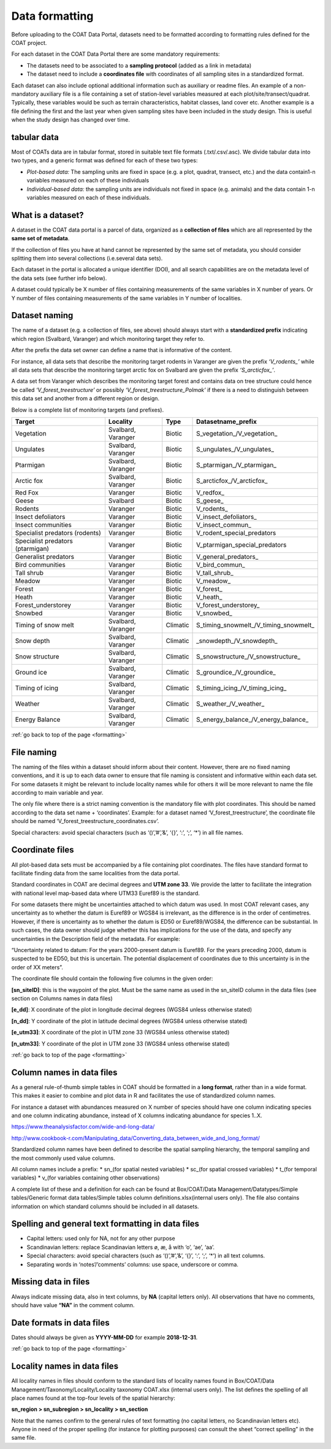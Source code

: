 .. _formatting:

Data formatting
==================================

Before uploading to the COAT Data Portal,
datasets need to be formatted according to formatting rules defined for the COAT project.

For each dataset in the COAT Data Portal there are some mandatory requirements:

- The datasets need to be associated to a **sampling protocol** (added as a link in metadata)
- The dataset need to include a **coordinates file** with coordinates of all sampling sites in a standardized format.

Each dataset can also include optional additional information such as auxiliary or readme files.
An example of a non-mandatory auxiliary file is a file containing a set of station-level variables measured at each plot/site/transect/quadrat.
Typically, these variables would be such as terrain characteristics, habitat classes, land cover etc.
Another example is a file defining the first and the last year when given sampling sites have been included in the study design.
This is useful when the study design has changed over time.

tabular data
-------------------------------

Most of COATs data are in tabular format, stored in suitable text file formats (.txt/.csv/.asc).
We divide tabular data into two types, and a generic format was defined for each of these two types:

* *Plot-based data:* The sampling units are fixed in space (e.g. a plot, quadrat, transect, etc.) and the data contain1-n variables measured on each of these individuals
* *Individual-based data:* the sampling units are individuals not fixed in space (e.g. animals) and the data contain 1-n variables measured on each of these individuals.


What is a dataset?
-------------------------------

A dataset in the COAT data portal is a parcel of data, organized as a
**collection of files** which are all represented by the **same set of metadata**.

If the collection of files you have at hand cannot be represented by the same set of metadata,
you should consider splitting them into several collections (i.e.several data sets).

Each dataset in the portal is allocated a unique identifier (DOI),
and all search capabilities are on the metadata level of the data sets (see further info below).

A dataset could typically be X number of files containing measurements of the same variables in X number of years.
Or Y number of files containing measurements of the same variables in Y number of localities.

Dataset naming
-------------------------------

The name of a dataset (e.g. a collection of files, see above) should always
start with a **standardized prefix** indicating which region (Svalbard, Varanger)
and which monitoring target they refer to.

After the prefix the data set owner can define a name that is informative of the content.

For instance, all data sets that describe the monitoring target rodents
in Varanger are given the prefix *‘\V_rodents_\’* while all data sets that describe
the monitoring target arctic fox on Svalbard are given the prefix *‘\S_arcticfox_\’*.

A data set from Varanger which describes the monitoring target forest and
contains data on tree structure could hence be called *‘V_forest_treestructure’*
or possibly *‘V_forest_treestructure_Polmak’* if there is a need to distinguish
between this data set and another from a different region or design.

Below is a complete list of monitoring targets (and prefixes).

+----------------------+----------+----------+------------------------------------------+
| Target               | Locality |  Type    |          Datasetname_prefix              |
+======================+==========+==========+==========================================+
| Vegetation           | Svalbard,| Biotic   | \S_vegetation_\/\V_vegetation_\          |
|                      | Varanger |          |                                          |
+----------------------+----------+----------+------------------------------------------+
| Ungulates            | Svalbard,| Biotic   | \S_ungulates_\/\V_ungulates_\            |
|                      | Varanger |          |                                          |
+----------------------+----------+----------+------------------------------------------+
| Ptarmigan            | Svalbard,| Biotic   | \S_ptarmigan_\/\V_ptarmigan_\            |
|                      | Varanger |          |                                          |
+----------------------+----------+----------+------------------------------------------+
| Arctic fox           | Svalbard,| Biotic   | \S_arcticfox_\/\V_arcticfox_\            |
|                      | Varanger |          |                                          |
+----------------------+----------+----------+------------------------------------------+
| Red Fox              | Varanger | Biotic   | \V_redfox_\                              |
+----------------------+----------+----------+------------------------------------------+
| Geese                | Svalbard | Biotic   | \S_geese_\                               |
+----------------------+----------+----------+------------------------------------------+
| Rodents              | Varanger | Biotic   | \V_rodents_\                             |
+----------------------+----------+----------+------------------------------------------+
| Insect defoliators   | Varanger | Biotic   | \V_insect_defoliators_\                  |
+----------------------+----------+----------+------------------------------------------+
| Insect communities   | Varanger | Biotic   | \V_insect_commun_\                       |
+----------------------+----------+----------+------------------------------------------+
|Specialist predators  | Varanger | Biotic   | V_rodent_special_predators               |
|(rodents)             |          |          |                                          |
+----------------------+----------+----------+------------------------------------------+
|Specialist predators  | Varanger | Biotic   | V_ptarmigan_special_predators            |
|(ptarmigan)           |          |          |                                          |
+----------------------+----------+----------+------------------------------------------+
| Generalist predators | Varanger | Biotic   | \V_general_predators_\                   |
+----------------------+----------+----------+------------------------------------------+
| Bird communities     | Varanger | Biotic   | \V_bird_commun_\                         |
+----------------------+----------+----------+------------------------------------------+
| Tall shrub           | Varanger | Biotic   | \V_tall_shrub_\                          |
+----------------------+----------+----------+------------------------------------------+
| Meadow               | Varanger | Biotic   | \V_meadow_\                              |
+----------------------+----------+----------+------------------------------------------+
| Forest               | Varanger | Biotic   | \V_forest_\                              |
+----------------------+----------+----------+------------------------------------------+
| Heath                | Varanger | Biotic   | \V_heath_\                               |
+----------------------+----------+----------+------------------------------------------+
| Forest_understorey   | Varanger | Biotic   | \V_forest_understorey_\                  |
+----------------------+----------+----------+------------------------------------------+
| Snowbed              | Varanger | Biotic   | \V_snowbed_\                             |
+----------------------+----------+----------+------------------------------------------+
| Timing of snow melt  | Svalbard,|          | \S_timing_snowmelt_\/\V_timing_snowmelt_\|
|                      | Varanger | Climatic |                                          |
+----------------------+----------+----------+------------------------------------------+
| Snow depth           | Svalbard,| Climatic | \_snowdepth_\/\V_snowdepth_\             |
|                      | Varanger |          |                                          |
+----------------------+----------+----------+------------------------------------------+
| Snow structure       | Svalbard,| Climatic | \S_snowstructure_\/\V_snowstructure_\    |
|                      | Varanger |          |                                          |
+----------------------+----------+----------+------------------------------------------+
| Ground ice           | Svalbard,| Climatic | \S_groundice_\/\V_groundice_\            |
|                      | Varanger |          |                                          |
+----------------------+----------+----------+------------------------------------------+
| Timing of icing      | Svalbard,| Climatic | \S_timing_icing_\/\V_timing_icing_\      |
|                      | Varanger |          |                                          |
+----------------------+----------+----------+------------------------------------------+
| Weather              | Svalbard,| Climatic | \S_weather_\/\V_weather_\                |
|                      | Varanger |          |                                          |
+----------------------+----------+----------+------------------------------------------+
| Energy Balance       | Svalbard,| Climatic | \S_energy_balance_\/\V_energy_balance_\  |
|                      | Varanger |          |                                          |
+----------------------+----------+----------+------------------------------------------+

:ref:`go back to top of the page <formatting>`

File naming
-------------------------------

The naming of the files within a dataset should inform about their content.
However, there are no fixed naming conventions, and it is up to each data owner
to ensure that file naming is consistent and informative within each data set.
For some datasets it might be relevant to include locality names while for others
it will be more relevant to name the file according to main variable and year.

The only file where there is a strict naming convention is the mandatory file with plot coordinates.
This should be named according to the data set name + ‘coordinates’.
Example: for a dataset named ‘V_forest_treestructure’, the coordinate file should
be named ‘V_forest_treestructure_coordinates.csv’.

Special characters: avoid special characters (such as ‘()’,’#’,’&’, ‘{}’, ‘:’, ‘;’, ‘*’) in all file names.

Coordinate files
-------------------------------

All plot-based data sets must be accompanied by a file containing plot coordinates.
The files have standard format to facilitate finding data from the same localities from the data portal.

Standard coordinates in COAT are decimal degrees and **UTM zone 33**. We provide the latter to facilitate the
integration with national level map-based data where UTM33 Euref89 is the standard.

For some datasets there might be uncertainties attached to which datum was used.
In most COAT relevant cases, any uncertainty as to whether the datum is Euref89 or WGS84 is irrelevant,
as the difference is in the order of centimetres. However, if there is uncertainty as to whether the datum
is ED50 or Euref89/WGS84, the difference can be substantial.
In such cases, the data owner should judge whether this has implications for the use of the data,
and specify any uncertainties in the Description field of the metadata. For example:

“Uncertainty related to datum: For the years 2000-present datum is Euref89.
For the years preceding 2000, datum is suspected to be ED50, but this is uncertain.
The potential displacement of coordinates due to this uncertainty is in the order of XX meters”.

The coordinate file should contain the following five columns in the given order:

**[sn_siteID]**: this is the waypoint of the plot. Must be the same name as used in the sn_siteID
column in the data files (see section on Columns names in data files)

**[e_dd]**: X coordinate of the plot in longitude decimal degrees (WGS84 unless otherwise stated)

**[n_dd]**: Y coordinate of the plot in latitude decimal degrees (WGS84 unless otherwise stated)

**[e_utm33]**: X coordinate of the plot in UTM zone 33 (WGS84 unless otherwise stated)

**[n_utm33]**: Y coordinate of the plot in UTM zone 33 (WGS84 unless otherwise stated)

:ref:`go back to top of the page <formatting>`

Column names in data files
-------------------------------

As a general rule-of-thumb simple tables in COAT should be formatted in a **long format**,
rather than in a wide format. This makes it easier to combine and plot data in R and facilitates
the use of standardized column names.

For instance a dataset with abundances measured on X number
of species should have one column indicating species and one column indicating abundance,
instead of X columns indicating abundance for species 1..X.

https://www.theanalysisfactor.com/wide-and-long-data/

http://www.cookbook-r.com/Manipulating_data/Converting_data_between_wide_and_long_format/

.. image:: _images/long_table.png

Standardized column names have been defined to describe the spatial sampling hierarchy,
the temporal sampling and the most commonly used value columns.

All column names include a prefix:
* \sn_\ (for spatial nested variables)
* \sc_\ (for spatial crossed variables)
* \t_\ (for temporal variables)
* \v_\ (for variables containing other observations)

A complete list of these and a definition for each can be found at
Box/COAT/Data Management/Datatypes/Simple tables/Generic format data tables/Simple tables column definitions.xlsx(internal users only).
The file also contains information on which standard columns should be included in all datasets.

Spelling and general text formatting in data files
--------------------------------------------------------------

* Capital letters: used only for NA, not for any other purpose
* Scandinavian letters: replace Scandinavian letters ø, æ, å with ‘o’, ‘ae’, ‘aa’.
* Special characters: avoid special characters (such as ‘()’,’#’,’&’, ‘{}’, ‘:’, ‘;’, ‘*’) in all text columns.
* Separating words in ‘notes’/’comments’ columns: use space, underscore or comma.

Missing data in files
-------------------------------

Always indicate missing data, also in text columns, by **NA** (capital letters only).
All observations that have no comments, should have value **“NA”** in the comment column.

Date formats in data files
-------------------------------

Dates should always be given as **YYYY-MM-DD** for example **2018-12-31**.

:ref:`go back to top of the page <formatting>`

Locality names in data files
-------------------------------

All locality names in files should conform to the standard lists of locality names
found in Box/COAT/Data Management/Taxonomy/Locality/Locality taxonomy COAT.xlsx (internal users only).
The list defines the spelling of all place names found at the top-four levels of the spatial hierarchy:

**sn_region > sn_subregion > sn_locality > sn_section**

Note that the names confirm to the general rules of
text formatting (no capital letters, no Scandinavian letters etc). Anyone in need of the proper spelling
(for instance for plotting purposes) can consult the sheet “correct spelling” in the same file.